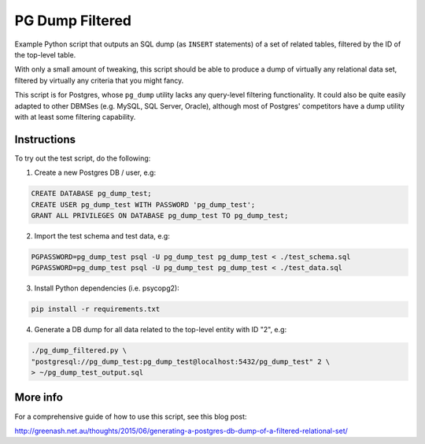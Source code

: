 PG Dump Filtered
================

Example Python script that outputs an SQL dump (as ``INSERT`` statements) of a set of related tables, filtered by the ID of the top-level table.

With only a small amount of tweaking, this script should be able to produce a dump of virtually any relational data set, filtered by virtually any criteria that you might fancy.

This script is for Postgres, whose ``pg_dump`` utility lacks any query-level filtering functionality. It could also be quite easily adapted to other DBMSes (e.g. MySQL, SQL Server, Oracle), although most of Postgres' competitors have a dump utility with at least some filtering capability.


Instructions
------------

To try out the test script, do the following:

1.  Create a new Postgres DB / user, e.g:

.. code:: sql

    CREATE DATABASE pg_dump_test;
    CREATE USER pg_dump_test WITH PASSWORD 'pg_dump_test';
    GRANT ALL PRIVILEGES ON DATABASE pg_dump_test TO pg_dump_test;

2.  Import the test schema and test data, e.g:

.. code:: bash

    PGPASSWORD=pg_dump_test psql -U pg_dump_test pg_dump_test < ./test_schema.sql
    PGPASSWORD=pg_dump_test psql -U pg_dump_test pg_dump_test < ./test_data.sql

3.  Install Python dependencies (i.e. psycopg2):

.. code:: bash

    pip install -r requirements.txt

4.  Generate a DB dump for all data related to the top-level entity with ID "2", e.g:

.. code:: bash

    ./pg_dump_filtered.py \
    "postgresql://pg_dump_test:pg_dump_test@localhost:5432/pg_dump_test" 2 \
    > ~/pg_dump_test_output.sql

More info
---------

For a comprehensive guide of how to use this script, see this blog post:

http://greenash.net.au/thoughts/2015/06/generating-a-postgres-db-dump-of-a-filtered-relational-set/
